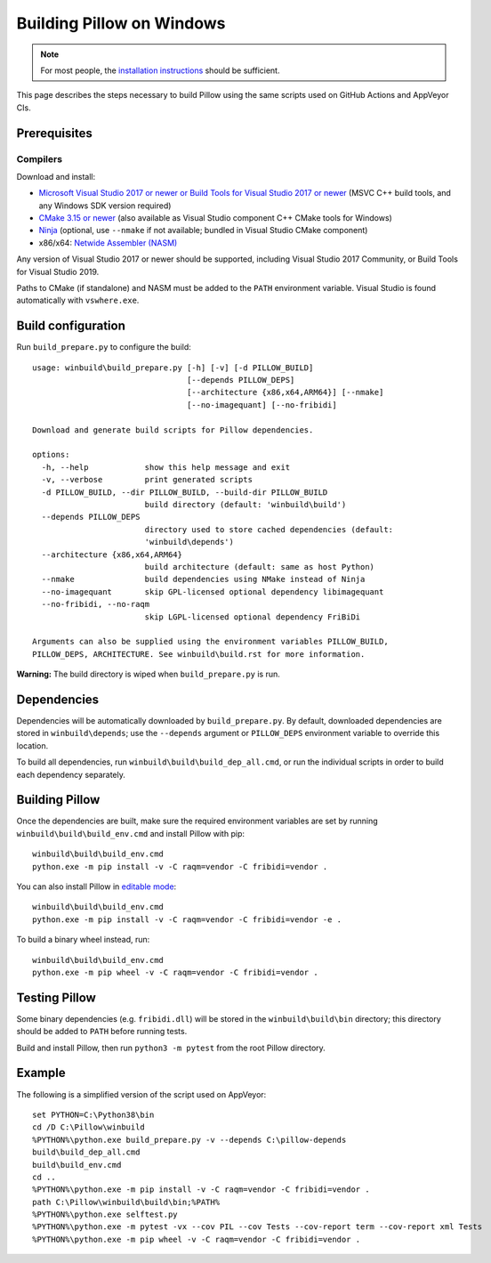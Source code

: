 Building Pillow on Windows
==========================

.. note:: For most people, the `installation instructions
          <../docs/installation.rst#windows-installation>`_ should
          be sufficient.

This page describes the steps necessary to build Pillow using the same
scripts used on GitHub Actions and AppVeyor CIs.

Prerequisites
-------------


Compilers
^^^^^^^^^

Download and install:

* `Microsoft Visual Studio 2017 or newer or Build Tools for Visual Studio 2017 or newer
  <https://visualstudio.microsoft.com/downloads/>`_
  (MSVC C++ build tools, and any Windows SDK version required)

* `CMake 3.15 or newer <https://cmake.org/download/>`_
  (also available as Visual Studio component C++ CMake tools for Windows)

* `Ninja <https://ninja-build.org/>`_
  (optional, use ``--nmake`` if not available; bundled in Visual Studio CMake component)

* x86/x64: `Netwide Assembler (NASM) <https://www.nasm.us/pub/nasm/releasebuilds/?C=M;O=D>`_

Any version of Visual Studio 2017 or newer should be supported,
including Visual Studio 2017 Community, or Build Tools for Visual Studio 2019.

Paths to CMake (if standalone) and NASM must be added to the ``PATH`` environment variable.
Visual Studio is found automatically with ``vswhere.exe``.

Build configuration
-------------------

Run ``build_prepare.py`` to configure the build::

    usage: winbuild\build_prepare.py [-h] [-v] [-d PILLOW_BUILD]
                                     [--depends PILLOW_DEPS]
                                     [--architecture {x86,x64,ARM64}] [--nmake]
                                     [--no-imagequant] [--no-fribidi]

    Download and generate build scripts for Pillow dependencies.

    options:
      -h, --help            show this help message and exit
      -v, --verbose         print generated scripts
      -d PILLOW_BUILD, --dir PILLOW_BUILD, --build-dir PILLOW_BUILD
                            build directory (default: 'winbuild\build')
      --depends PILLOW_DEPS
                            directory used to store cached dependencies (default:
                            'winbuild\depends')
      --architecture {x86,x64,ARM64}
                            build architecture (default: same as host Python)
      --nmake               build dependencies using NMake instead of Ninja
      --no-imagequant       skip GPL-licensed optional dependency libimagequant
      --no-fribidi, --no-raqm
                            skip LGPL-licensed optional dependency FriBiDi

    Arguments can also be supplied using the environment variables PILLOW_BUILD,
    PILLOW_DEPS, ARCHITECTURE. See winbuild\build.rst for more information.

**Warning:** The build directory is wiped when ``build_prepare.py`` is run.

Dependencies
------------

Dependencies will be automatically downloaded by ``build_prepare.py``.
By default, downloaded dependencies are stored in ``winbuild\depends``;
use the ``--depends`` argument or ``PILLOW_DEPS`` environment variable
to override this location.

To build all dependencies, run ``winbuild\build\build_dep_all.cmd``,
or run the individual scripts in order to build each dependency separately.

Building Pillow
---------------

Once the dependencies are built, make sure the required environment variables
are set by running ``winbuild\build\build_env.cmd`` and install Pillow with pip::

    winbuild\build\build_env.cmd
    python.exe -m pip install -v -C raqm=vendor -C fribidi=vendor .

You can also install Pillow in `editable mode`_::

    winbuild\build\build_env.cmd
    python.exe -m pip install -v -C raqm=vendor -C fribidi=vendor -e .

To build a binary wheel instead, run::

    winbuild\build\build_env.cmd
    python.exe -m pip wheel -v -C raqm=vendor -C fribidi=vendor .

.. _editable mode: https://setuptools.pypa.io/en/stable/userguide/development_mode.html

Testing Pillow
--------------

Some binary dependencies (e.g. ``fribidi.dll``) will be stored in the
``winbuild\build\bin`` directory; this directory should be added to ``PATH``
before running tests.

Build and install Pillow, then run ``python3 -m pytest`` from the root Pillow
directory.

Example
-------

The following is a simplified version of the script used on AppVeyor::

    set PYTHON=C:\Python38\bin
    cd /D C:\Pillow\winbuild
    %PYTHON%\python.exe build_prepare.py -v --depends C:\pillow-depends
    build\build_dep_all.cmd
    build\build_env.cmd
    cd ..
    %PYTHON%\python.exe -m pip install -v -C raqm=vendor -C fribidi=vendor .
    path C:\Pillow\winbuild\build\bin;%PATH%
    %PYTHON%\python.exe selftest.py
    %PYTHON%\python.exe -m pytest -vx --cov PIL --cov Tests --cov-report term --cov-report xml Tests
    %PYTHON%\python.exe -m pip wheel -v -C raqm=vendor -C fribidi=vendor .
